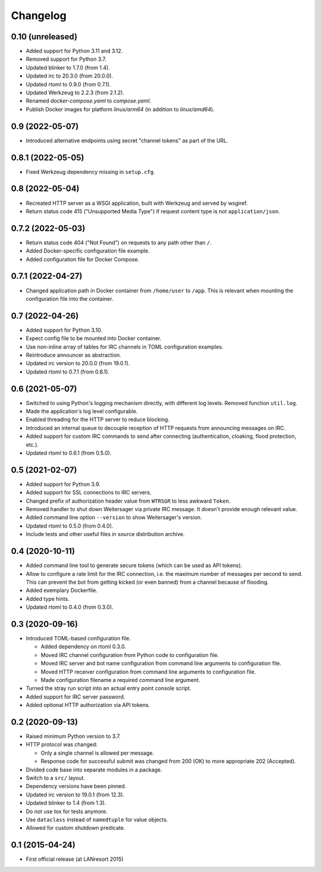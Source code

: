 Changelog
=========


0.10 (unreleased)
-----------------

- Added support for Python 3.11 and 3.12.

- Removed support for Python 3.7.

- Updated blinker to 1.7.0 (from 1.4).

- Updated irc to 20.3.0 (from 20.0.0).

- Updated rtoml to 0.9.0 (from 0.7.1).

- Updated Werkzeug to 2.2.3 (from 2.1.2).

- Renamed `docker-compose.yaml` to `compose.yaml`.

- Publish Docker images for platform `linux/arm64` (in addition to
  `linux/amd64`).


0.9 (2022-05-07)
----------------

- Introduced alternative endpoints using secret "channel tokens" as part
  of the URL.


0.8.1 (2022-05-05)
------------------

- Fixed Werkzeug dependency missing in ``setup.cfg``.


0.8 (2022-05-04)
----------------

- Recreated HTTP server as a WSGI application, built with Werkzeug and
  served by wsgiref.

- Return status code 415 ("Unsupported Media Type") if request content
  type is not ``application/json``.


0.7.2 (2022-05-03)
------------------

- Return status code 404 ("Not Found") on requests to any path other
  than ``/``.

- Added Docker-specific configuration file example.

- Added configuration file for Docker Compose.


0.7.1 (2022-04-27)
------------------

- Changed application path in Docker container from ``/home/user`` to
  ``/app``. This is relevant when mounting the configuration file into the
  container.


0.7 (2022-04-26)
----------------

- Added support for Python 3.10.

- Expect config file to be mounted into Docker container.

- Use non-inline array of tables for IRC channels in TOML configuration
  examples.

- Reintroduce announcer as abstraction.

- Updated irc version to 20.0.0 (from 19.0.1).

- Updated rtoml to 0.7.1 (from 0.6.1).


0.6 (2021-05-07)
----------------

- Switched to using Python's logging mechanism directly, with different
  log levels. Removed function ``util.log``.

- Made the application's log level configurable.

- Enabled threading for the HTTP server to reduce blocking.

- Introduced an internal queue to decouple reception of HTTP requests
  from announcing messages on IRC.

- Added support for custom IRC commands to send after connecting
  (authentication, cloaking, flood protection, etc.).

- Updated rtoml to 0.6.1 (from 0.5.0).


0.5 (2021-02-07)
----------------

- Added support for Python 3.9.

- Added support for SSL connections to IRC servers.

- Changed prefix of authorization header value from ``WTRSGR`` to less
  awkward ``Token``.

- Removed handler to shut down Weitersager via private IRC message. It
  doesn't provide enough relevant value.

- Added command line option ``--version`` to show Weitersager's version.

- Updated rtoml to 0.5.0 (from 0.4.0).

- Include tests and other useful files in source distribution archive.


0.4 (2020-10-11)
----------------

- Added command line tool to generate secure tokens (which can be used as
  API tokens).

- Allow to configure a rate limit for the IRC connection, i.e. the maximum
  number of messages per second to send. This can prevent the bot from
  getting kicked (or even banned) from a channel because of flooding.

- Added exemplary Dockerfile.

- Added type hints.

- Updated rtoml to 0.4.0 (from 0.3.0).


0.3 (2020-09-16)
----------------

- Introduced TOML-based configuration file.

  - Added dependency on rtoml 0.3.0.

  - Moved IRC channel configuration from Python code to configuration
    file.

  - Moved IRC server and bot name configuration from command line
    arguments to configuration file.

  - Moved HTTP receiver configuration from command line arguments to
    configuration file.

  - Made configuration filename a required command line argument.

- Turned the stray run script into an actual entry point console script.

- Added support for IRC server password.

- Added optional HTTP authorization via API tokens.


0.2 (2020-09-13)
----------------

- Raised minimum Python version to 3.7.

- HTTP protocol was changed:

  - Only a single channel is allowed per message.

  - Response code for successful submit was changed from 200 (OK) to
    more appropriate 202 (Accepted).

- Divided code base into separate modules in a package.

- Switch to a ``src/`` layout.

- Dependency versions have been pinned.

- Updated irc version to 19.0.1 (from 12.3).

- Updated blinker to 1.4 (from 1.3).

- Do not use tox for tests anymore.

- Use ``dataclass`` instead of ``namedtuple`` for value objects.

- Allowed for custom shutdown predicate.


0.1 (2015-04-24)
----------------

- First official release (at LANresort 2015)
